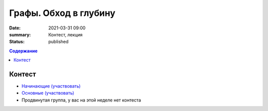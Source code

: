 Графы. Обход в глубину
######################

:date: 2021-03-31 09:00
:summary: Контест, лекция
:status: published

.. default-role:: code
.. contents:: Содержание

Контест
=======

- `Начинающие (участвовать) <http://judge2.vdi.mipt.ru/cgi-bin/new-client?contest_id=94260>`_
- `Основные (участвовать) <http://judge2.vdi.mipt.ru/cgi-bin/new-client?contest_id=94261>`_
- Продвинутая группа, у вас на этой неделе нет контеста
